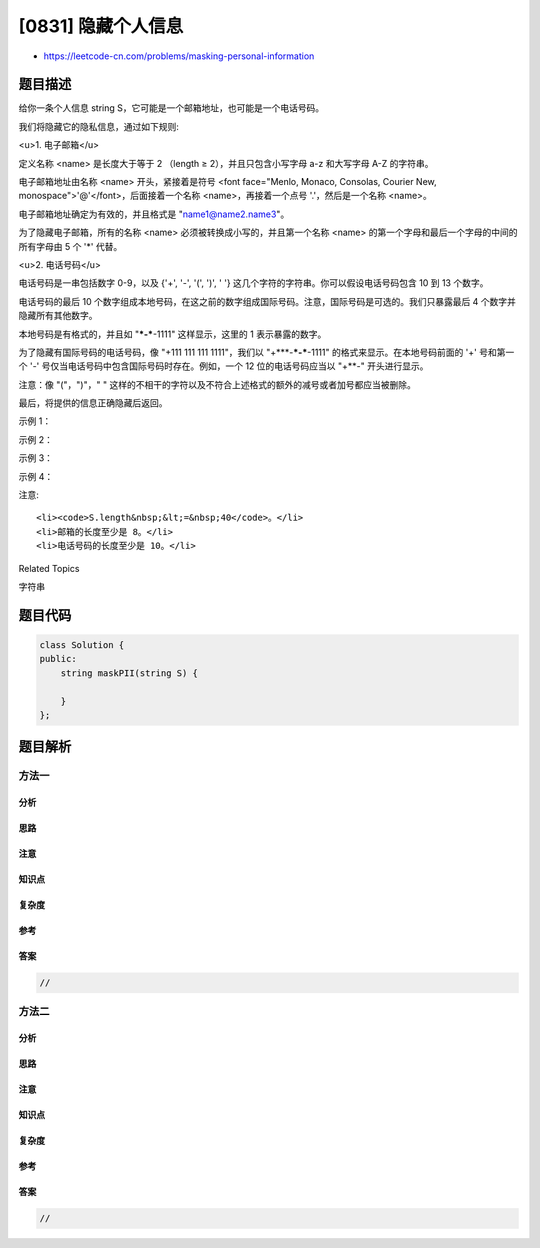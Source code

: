 [0831] 隐藏个人信息
===================

-  https://leetcode-cn.com/problems/masking-personal-information

题目描述
--------

.. raw:: html

   <p>

给你一条个人信息 string S，它可能是一个邮箱地址，也可能是一个电话号码。

.. raw:: html

   </p>

.. raw:: html

   <p>

我们将隐藏它的隐私信息，通过如下规则:

.. raw:: html

   </p>

.. raw:: html

   <p>

 

.. raw:: html

   </p>

.. raw:: html

   <p>

<u>1. 电子邮箱</u>

.. raw:: html

   </p>

.. raw:: html

   <p>

定义名称 <name> 是长度大于等于 2 （length ≥ 2），并且只包含小写字母 a-z
和大写字母 A-Z 的字符串。

.. raw:: html

   </p>

.. raw:: html

   <p>

电子邮箱地址由名称 <name> 开头，紧接着是符号 <font face="Menlo, Monaco,
Consolas, Courier New, monospace">'@'</font>，后面接着一个名称
<name>，再接着一个点号 '.'，然后是一个名称 <name>。

.. raw:: html

   </p>

.. raw:: html

   <p>

电子邮箱地址确定为有效的，并且格式是 "name1@name2.name3"。

.. raw:: html

   </p>

.. raw:: html

   <p>

为了隐藏电子邮箱，所有的名称 <name> 必须被转换成小写的，并且第一个名称
<name> 的第一个字母和最后一个字母的中间的所有字母由 5 个 '\*' 代替。

.. raw:: html

   </p>

.. raw:: html

   <p>

 

.. raw:: html

   </p>

.. raw:: html

   <p>

<u>2. 电话号码</u>

.. raw:: html

   </p>

.. raw:: html

   <p>

电话号码是一串包括数字 0-9，以及 {'+', '-', '(', ')', ' '}
这几个字符的字符串。你可以假设电话号码包含 10 到 13 个数字。

.. raw:: html

   </p>

.. raw:: html

   <p>

电话号码的最后 10
个数字组成本地号码，在这之前的数字组成国际号码。注意，国际号码是可选的。我们只暴露最后
4 个数字并隐藏所有其他数字。

.. raw:: html

   </p>

.. raw:: html

   <p>

本地号码是有格式的，并且如 "***-***-1111" 这样显示，这里的 1
表示暴露的数字。

.. raw:: html

   </p>

.. raw:: html

   <p>

为了隐藏有国际号码的电话号码，像 "+111 111 111 1111"，我们以
"+***-***-\***-1111" 的格式来显示。在本地号码前面的 '+' 号和第一个 '-'
号仅当电话号码中包含国际号码时存在。例如，一个 12 位的电话号码应当以
"+**-" 开头进行显示。

.. raw:: html

   </p>

.. raw:: html

   <p>

注意：像 "("，")"，" "
这样的不相干的字符以及不符合上述格式的额外的减号或者加号都应当被删除。

.. raw:: html

   </p>

.. raw:: html

   <p>

 

.. raw:: html

   </p>

.. raw:: html

   <p>

最后，将提供的信息正确隐藏后返回。

.. raw:: html

   </p>

.. raw:: html

   <p>

 

.. raw:: html

   </p>

.. raw:: html

   <p>

示例 1：

.. raw:: html

   </p>

.. raw:: html

   <pre><strong>输入: </strong>&quot;LeetCode@LeetCode.com&quot;
   <strong>输出: </strong>&quot;l*****e@leetcode.com&quot;
   <strong>解释： 
   </strong>所有的名称转换成小写, 第一个名称的第一个字符和最后一个字符中间由 5 个星号代替。
   因此，&quot;leetcode&quot; -&gt; &quot;l*****e&quot;。
   </pre>

.. raw:: html

   <p>

示例 2：

.. raw:: html

   </p>

.. raw:: html

   <pre><strong>输入: </strong>&quot;AB@qq.com&quot;
   <strong>输出: </strong>&quot;a*****b@qq.com&quot;
   <strong>解释:&nbsp;
   </strong>第一个名称&quot;ab&quot;的第一个字符和最后一个字符的中间必须有 5 个星号
   因此，&quot;ab&quot; -&gt; &quot;a*****b&quot;。
   </pre>

.. raw:: html

   <p>

示例 3：

.. raw:: html

   </p>

.. raw:: html

   <pre><strong>输入: </strong>&quot;1(234)567-890&quot;
   <strong>输出: </strong>&quot;***-***-7890&quot;
   <strong>解释:</strong>&nbsp;
   10 个数字的电话号码，那意味着所有的数字都是本地号码。
   </pre>

.. raw:: html

   <p>

示例 4：

.. raw:: html

   </p>

.. raw:: html

   <pre><strong>输入: </strong>&quot;86-(10)12345678&quot;
   <strong>输出: </strong>&quot;+**-***-***-5678&quot;
   <strong>解释:</strong>&nbsp;
   12 位数字，2 个数字是国际号码另外 10 个数字是本地号码 。
   </pre>

.. raw:: html

   <p>

 

.. raw:: html

   </p>

.. raw:: html

   <p>

注意:

.. raw:: html

   </p>

.. raw:: html

   <ol>

::

    <li><code>S.length&nbsp;&lt;=&nbsp;40</code>。</li>
    <li>邮箱的长度至少是 8。</li>
    <li>电话号码的长度至少是 10。</li>

.. raw:: html

   </ol>

.. raw:: html

   <div>

.. raw:: html

   <div>

Related Topics

.. raw:: html

   </div>

.. raw:: html

   <div>

.. raw:: html

   <li>

字符串

.. raw:: html

   </li>

.. raw:: html

   </div>

.. raw:: html

   </div>

题目代码
--------

.. code:: cpp

    class Solution {
    public:
        string maskPII(string S) {

        }
    };

题目解析
--------

方法一
~~~~~~

分析
^^^^

思路
^^^^

注意
^^^^

知识点
^^^^^^

复杂度
^^^^^^

参考
^^^^

答案
^^^^

.. code:: cpp

    //

方法二
~~~~~~

分析
^^^^

思路
^^^^

注意
^^^^

知识点
^^^^^^

复杂度
^^^^^^

参考
^^^^

答案
^^^^

.. code:: cpp

    //
